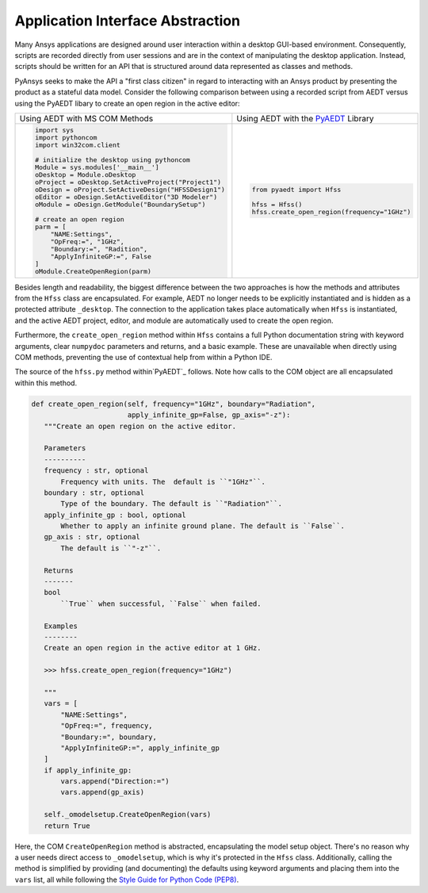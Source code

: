 Application Interface Abstraction
=================================
Many Ansys applications are designed around user interaction within a
desktop GUI-based environment. Consequently, scripts are recorded
directly from user sessions and are in the context of manipulating the
desktop application. Instead, scripts should be written for an API 
that is structured around data represented as classes and methods.

PyAnsys seeks to make the API a "first class citizen" in regard to
interacting with an Ansys product by presenting the product as a
stateful data model. Consider the following comparison between using a
recorded script from AEDT versus using the PyAEDT libary to create an
open region in the active editor:

+------------------------------------------------------+----------------------------------------------+
| Using AEDT with MS COM Methods                       | Using AEDT with the `PyAEDT`_ Library        |
+------------------------------------------------------+----------------------------------------------+
| .. code:: python                                     | .. code:: python                             |
|                                                      |                                              |
|    import sys                                        |    from pyaedt import Hfss                   |
|    import pythoncom                                  |                                              |
|    import win32com.client                            |    hfss = Hfss()                             |
|                                                      |    hfss.create_open_region(frequency="1GHz") |
|    # initialize the desktop using pythoncom          |                                              |
|    Module = sys.modules['__main__']                  |                                              |
|    oDesktop = Module.oDesktop                        |                                              |
|    oProject = oDesktop.SetActiveProject("Project1")  |                                              |
|    oDesign = oProject.SetActiveDesign("HFSSDesign1") |                                              |
|    oEditor = oDesign.SetActiveEditor("3D Modeler")   |                                              |
|    oModule = oDesign.GetModule("BoundarySetup")      |                                              |
|                                                      |                                              |
|    # create an open region                           |                                              |
|    parm = [                                          |                                              |
|        "NAME:Settings",                              |                                              |
|        "OpFreq:=", "1GHz",                           |                                              |
|        "Boundary:=", "Radition",                     |                                              |
|        "ApplyInfiniteGP:=", False                    |                                              |
|    ]                                                 |                                              |
|    oModule.CreateOpenRegion(parm)                    |                                              |
+------------------------------------------------------+----------------------------------------------+

Besides length and readability, the biggest difference between the two
approaches is how the methods and attributes from the ``Hfss`` class
are encapsulated.  For example, AEDT no longer needs to be
explicitly instantiated and is hidden as a protected attribute
``_desktop``. The connection to the application takes place
automatically when ``Hfss`` is instantiated, and the active AEDT 
project, editor, and module are automatically used to create the 
open region.

Furthermore, the ``create_open_region`` method within ``Hfss`` 
contains a full Python documentation string with keyword arguments,
clear ``numpydoc`` parameters and returns, and a basic example.
These are unavailable when directly using COM methods, preventing
the use of contextual help from within a Python IDE.

The source of the ``hfss.py`` method within`PyAEDT`_ follows. 
Note how calls to the COM object are all encapsulated 
within this method.

.. code:: python

    def create_open_region(self, frequency="1GHz", boundary="Radiation",
                           apply_infinite_gp=False, gp_axis="-z"):
       """Create an open region on the active editor.

       Parameters
       ----------
       frequency : str, optional
           Frequency with units. The  default is ``"1GHz"``.
       boundary : str, optional
           Type of the boundary. The default is ``"Radiation"``.
       apply_infinite_gp : bool, optional
           Whether to apply an infinite ground plane. The default is ``False``.
       gp_axis : str, optional
           The default is ``"-z"``.

       Returns
       -------
       bool
           ``True`` when successful, ``False`` when failed.

       Examples
       --------
       Create an open region in the active editor at 1 GHz.

       >>> hfss.create_open_region(frequency="1GHz")
        
       """
       vars = [
           "NAME:Settings",
           "OpFreq:=", frequency,
           "Boundary:=", boundary,
           "ApplyInfiniteGP:=", apply_infinite_gp
       ]
       if apply_infinite_gp:
           vars.append("Direction:=")
           vars.append(gp_axis)

       self._omodelsetup.CreateOpenRegion(vars)
       return True

Here, the COM ``CreateOpenRegion`` method is abstracted, encapsulating
the model setup object.  There's no reason why a user needs direct
access to ``_omodelsetup``, which is why it's protected in the
``Hfss`` class.  Additionally, calling the method is simplified by
providing (and documenting) the defaults using keyword arguments and
placing them into the ``vars`` list, all while following the `Style
Guide for Python Code (PEP8)`_.

.. _PyAEDT: https://github.com/pyansys/PyAEDT
.. _Style Guide for Python Code (PEP8): https://www.python.org/dev/peps/pep-0008